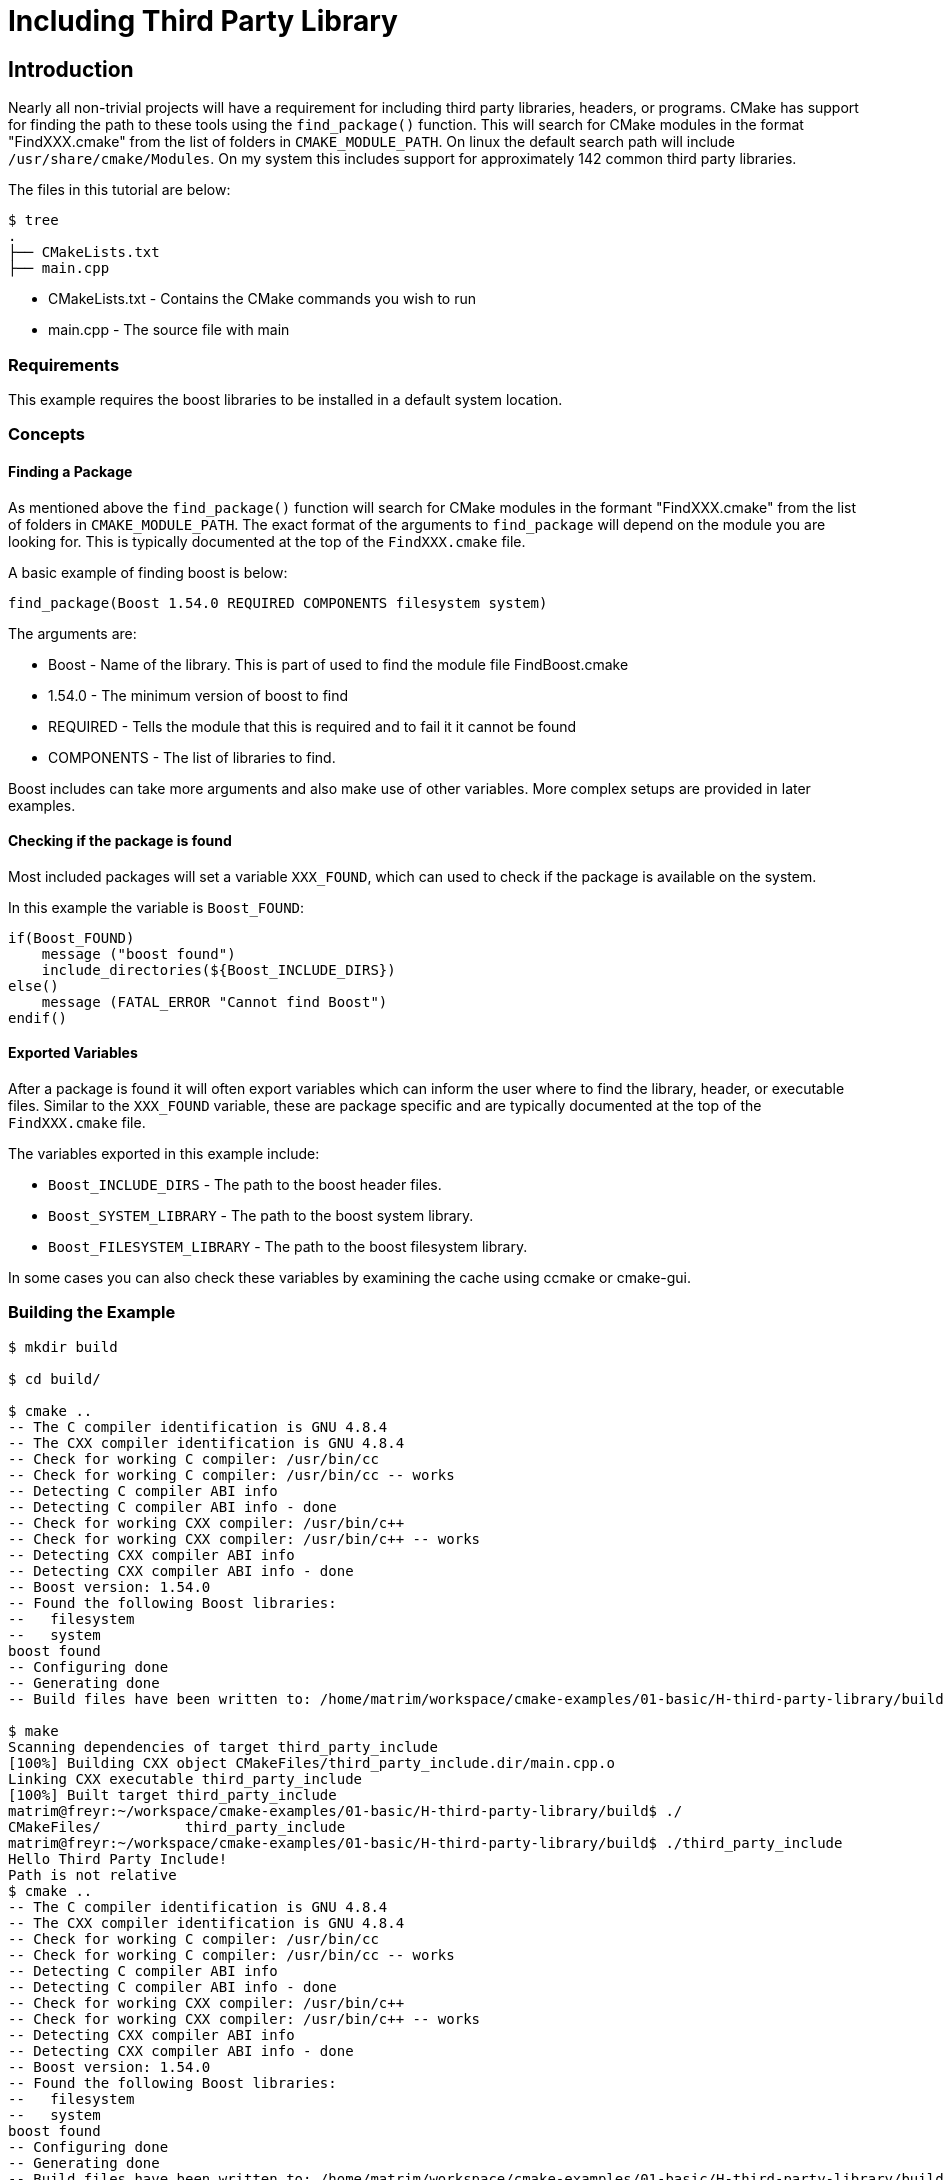 = Including Third Party Library

:toc:
:toc-placement!:

toc::[]


[[intro]]
Introduction
------------

Nearly all non-trivial projects will have a requirement for including third party
libraries, headers, or programs. CMake has support for finding the path to these tools using
the `find_package()` function. This will search for CMake modules in the format
"FindXXX.cmake" from the list of folders in `CMAKE_MODULE_PATH`. On linux the
default search path will include `/usr/share/cmake/Modules`. On my system this
includes support for approximately 142 common third party libraries.


The files in this tutorial are below:

```
$ tree
.
├── CMakeLists.txt
├── main.cpp
```

  * CMakeLists.txt - Contains the CMake commands you wish to run
  * main.cpp - The source file with main

[[requirements]]
Requirements
~~~~~~~~~~~~

This example requires the boost libraries to be installed in a default system
location.

[[concepts]]
Concepts
~~~~~~~~

[[find_package]]
Finding a Package
^^^^^^^^^^^^^^^^^

As mentioned above the `find_package()` function will search for CMake modules in the formant
"FindXXX.cmake" from the list of folders in `CMAKE_MODULE_PATH`. The exact
format of the arguments to `find_package` will depend on the module you are looking
for. This is typically documented at the top of the `FindXXX.cmake` file.

A basic example of finding boost is below:

[source,cmake]
----
find_package(Boost 1.54.0 REQUIRED COMPONENTS filesystem system)
----

The arguments are:

  * Boost - Name of the library. This is part of used to find the module file FindBoost.cmake
  * 1.54.0 - The minimum version of boost to find
  * REQUIRED - Tells the module that this is required and to fail it it cannot be found
  * COMPONENTS - The list of libraries to find.

Boost includes can take more arguments and also make use of other variables.
More complex setups are provided in later examples.


[[include-found]]
Checking if the package is found
^^^^^^^^^^^^^^^^^^^^^^^^^^^^^^^^

Most included packages will set a variable `XXX_FOUND`, which can used to check
if the package is available on the system.

In this example the variable is `Boost_FOUND`:

[source,cmake]
----
if(Boost_FOUND)
    message ("boost found")
    include_directories(${Boost_INCLUDE_DIRS})
else()
    message (FATAL_ERROR "Cannot find Boost")
endif()
----

[[exported_variables]]
Exported Variables
^^^^^^^^^^^^^^^^^^

After a package is found it will often export variables which can inform the user
where to find the library, header, or executable files. Similar to the `XXX_FOUND`
variable, these are package specific and are typically documented at the top of the
`FindXXX.cmake` file.

The variables exported in this example include:

  * `Boost_INCLUDE_DIRS` - The path to the boost header files.
  * `Boost_SYSTEM_LIBRARY` - The path to the boost system library.
  * `Boost_FILESYSTEM_LIBRARY` - The path to the boost filesystem library.

In some cases you can also check these variables by examining the cache using
ccmake or cmake-gui.

[[building-the-example]]
Building the Example
~~~~~~~~~~~~~~~~~~~~

[source,bash]
----
$ mkdir build

$ cd build/

$ cmake ..
-- The C compiler identification is GNU 4.8.4
-- The CXX compiler identification is GNU 4.8.4
-- Check for working C compiler: /usr/bin/cc
-- Check for working C compiler: /usr/bin/cc -- works
-- Detecting C compiler ABI info
-- Detecting C compiler ABI info - done
-- Check for working CXX compiler: /usr/bin/c++
-- Check for working CXX compiler: /usr/bin/c++ -- works
-- Detecting CXX compiler ABI info
-- Detecting CXX compiler ABI info - done
-- Boost version: 1.54.0
-- Found the following Boost libraries:
--   filesystem
--   system
boost found
-- Configuring done
-- Generating done
-- Build files have been written to: /home/matrim/workspace/cmake-examples/01-basic/H-third-party-library/build

$ make
Scanning dependencies of target third_party_include
[100%] Building CXX object CMakeFiles/third_party_include.dir/main.cpp.o
Linking CXX executable third_party_include
[100%] Built target third_party_include
matrim@freyr:~/workspace/cmake-examples/01-basic/H-third-party-library/build$ ./
CMakeFiles/          third_party_include
matrim@freyr:~/workspace/cmake-examples/01-basic/H-third-party-library/build$ ./third_party_include
Hello Third Party Include!
Path is not relative
$ cmake ..
-- The C compiler identification is GNU 4.8.4
-- The CXX compiler identification is GNU 4.8.4
-- Check for working C compiler: /usr/bin/cc
-- Check for working C compiler: /usr/bin/cc -- works
-- Detecting C compiler ABI info
-- Detecting C compiler ABI info - done
-- Check for working CXX compiler: /usr/bin/c++
-- Check for working CXX compiler: /usr/bin/c++ -- works
-- Detecting CXX compiler ABI info
-- Detecting CXX compiler ABI info - done
-- Boost version: 1.54.0
-- Found the following Boost libraries:
--   filesystem
--   system
boost found
-- Configuring done
-- Generating done
-- Build files have been written to: /home/matrim/workspace/cmake-examples/01-basic/H-third-party-library/build

$ make
Scanning dependencies of target third_party_include
[100%] Building CXX object CMakeFiles/third_party_include.dir/main.cpp.o
Linking CXX executable third_party_include
[100%] Built target third_party_include

$ ./third_party_include
Hello Third Party Include!
Path is not relative

----
